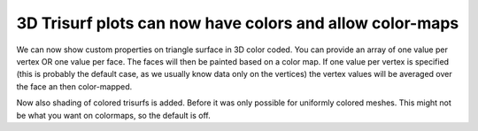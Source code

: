 3D Trisurf plots can now have colors and allow color-maps
---------------------------------------------------------

We can now show custom properties on triangle surface in 3D color coded.
You can provide an array of one value per vertex OR one value per face.
The faces will then be painted based on a color map. If one value per vertex
is specified (this is probably the default case, as we usually know data only on
the vertices) the vertex values will be averaged over the face an then color-mapped.

Now also shading of colored trisurfs is added. Before it was only possible for uniformly
colored meshes. This might not be what you want on colormaps, so the default is off.

.. plot::
    :include-source: true

    import numpy as np
    import matplotlib.tri as mtri
    import matplotlib.pyplot as plt

    fig = plt.figure()

    # Create a parametric sphere
    r = np.linspace(0, np.pi, 50)
    phi = np.linspace(-np.pi, np.pi, 50)
    r, phi = np.meshgrid(r, phi)
    r, phi = r.flatten(), phi.flatten()
    tri = mtri.Triangulation(r, phi)

    x = np.sin(r)*np.cos(phi)
    y = np.sin(r)*np.sin(phi)
    z = np.cos(r)

    ax = fig.add_subplot(projection='3d')
    ax.plot_trisurf(x, y, z, triangles=tri.triangles, C=phi, cmap=plt.cm.get_cmap('terrain'))
    plt.show()
